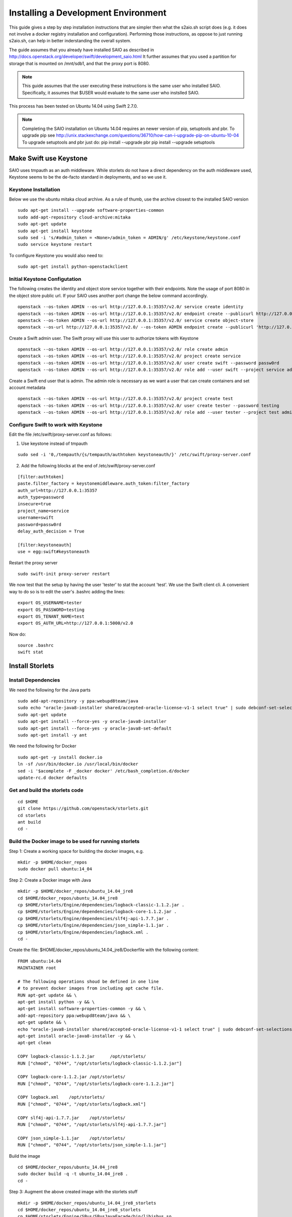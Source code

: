 ====================================
Installing a Development Environment
====================================
This guide gives a step by step installation instructions that are simpler
then what the s2aio.sh script does (e.g. it does not involve a docker registry
installation and configuration). Performing those instructions, as oppose to
just running s2aio.sh, can help in better inderstanding the overall system.

The guide assumes that you already have installed SAIO as described
in http://docs.openstack.org/developer/swift/development_saio.html
It further assumes that you used a partition for storage that is
mounted on /mnt/sdb1, and that the proxy port is 8080.

.. note::

    This guide assumes that the user executing these instructions
    is the same user who installed SAIO. Specifically, it assumes
    that $USER would evaluate to the same user who instslled SAIO.

This process has been tested on Ubuntu 14.04 using Swift 2.7.0.

.. note::

    Completing the  SAIO installation on Ubuntu 14.04 requires an newer version of pip, setuptools and pbr.
    To upgrade pip see
    http://unix.stackexchange.com/questions/36710/how-can-i-upgrade-pip-on-ubuntu-10-04
    To upgrade setuptools and pbr just do:
    pip install --upgrade pbr
    pip install --upgrade setuptools

-----------------------
Make Swift use Keystone
-----------------------

SAIO uses tmpauth as an auth middleware. While storlets do not have a
direct dependency on the auth middleware used, Keystone seems to be
the de-facto standard in deployments, and so we use it.

Keystone Installation
---------------------
Below we use the ubuntu mitaka cloud archive.
As a rule of thumb, use the archive closest to the
installed SAIO version

::

    sudo apt-get install --upgrade software-properties-common
    sudo add-apt-repository cloud-archive:mitaka
    sudo apt-get update
    sudo apt-get install keystone
    sudo sed -i 's/#admin_token = <None>/admin_token = ADMIN/g' /etc/keystone/keystone.conf
    sudo service keystone restart

To configure Keystone you would also need to:

::

    sudo apt-get install python-openstackclient
 

Initial Keystone Configutation
------------------------------
The following creates the identity and object store service together with their endpoints.
Note the usage of port 8080 in the object store public url. If your SAIO uses another port
change the below command accordingly.

::

    openstack --os-token ADMIN --os-url http://127.0.0.1:35357/v2.0/ service create identity 
    openstack --os-token ADMIN --os-url http://127.0.0.1:35357/v2.0/ endpoint create --publicurl http://127.0.0.1:5000/v2.0 --adminurl http://127.0.0.1:35357/v2.0 identity 
    openstack --os-token ADMIN --os-url http://127.0.0.1:35357/v2.0/ service create object-store
    openstack --os-url http://127.0.0.1:35357/v2.0/ --os-token ADMIN endpoint create --publicurl 'http://127.0.0.1:8080/v1/AUTH_$(tenant_id)s' object-store

Create a Swift admin user. The Swift proxy will use this user to authorize tokens with Keystone

::

    openstack --os-token ADMIN --os-url http://127.0.0.1:35357/v2.0/ role create admin
    openstack --os-token ADMIN --os-url http://127.0.0.1:35357/v2.0/ project create service
    openstack --os-token ADMIN --os-url http://127.0.0.1:35357/v2.0/ user create swift --password passw0rd
    openstack --os-token ADMIN --os-url http://127.0.0.1:35357/v2.0/ role add --user swift --project service admin

Create a Swift end user that is admin. The admin role is necessary as we want a user that can create containers and set account metadata

::

    openstack --os-token ADMIN --os-url http://127.0.0.1:35357/v2.0/ project create test
    openstack --os-token ADMIN --os-url http://127.0.0.1:35357/v2.0/ user create tester --password testing
    openstack --os-token ADMIN --os-url http://127.0.0.1:35357/v2.0/ role add --user tester --project test admin

Configure Swift to work with Keystone
-------------------------------------
Edit the file /etc/swift/proxy-server.conf as follows:

1. Use keystone instead of tmpauth

::

    sudo sed -i '0,/tempauth/{s/tempauth/authtoken keystoneauth/}' /etc/swift/proxy-server.conf

2. Add the following blocks at the end of /etc/swift/proxy-server.conf

::

    [filter:authtoken]
    paste.filter_factory = keystonemiddleware.auth_token:filter_factory
    auth_url=http://127.0.0.1:35357
    auth_type=password
    insecure=true
    project_name=service
    username=swift
    password=passw0rd
    delay_auth_decision = True

    [filter:keystoneauth]
    use = egg:swift#keystoneauth

Restart the proxy server

::

    sudo swift-init proxy-server restart


We now test that the setup by having the user 'tester' to stat the account 'test'. We use the Swift client cli.
A convenient way to do so is to edit the user's .bashrc adding the lines:

::

    export OS_USERNAME=tester
    export OS_PASSWORD=testing
    export OS_TENANT_NAME=test
    export OS_AUTH_URL=http://127.0.0.1:5000/v2.0

Now do:

::

    source .bashrc
    swift stat

----------------
Install Storlets
----------------

Install Dependencies
--------------------
We need the following for the Java parts

::

    sudo add-apt-repository -y ppa:webupd8team/java
    sudo echo "oracle-java8-installer shared/accepted-oracle-license-v1-1 select true" | sudo debconf-set-selections
    sudo apt-get update
    sudo apt-get install --force-yes -y oracle-java8-installer
    sudo apt-get install --force-yes -y oracle-java8-set-default
    sudo apt-get install -y ant

We need the following for Docker

::

    sudo apt-get -y install docker.io
    ln -sf /usr/bin/docker.io /usr/local/bin/docker
    sed -i '$acomplete -F _docker docker' /etc/bash_completion.d/docker
    update-rc.d docker defaults

Get and build the storlets code
-------------------------------

::

    cd $HOME
    git clone https://github.com/openstack/storlets.git
    cd storlets
    ant build
    cd -

Build the Docker image to be used for running storlets
------------------------------------------------------
Step 1: Create a working space for building the docker images, e.g.

::

    mkdir -p $HOME/docker_repos
    sudo docker pull ubuntu:14_04

Step 2: Create a Docker image with Java

::

    mkdir -p $HOME/docker_repos/ubuntu_14.04_jre8
    cd $HOME/docker_repos/ubuntu_14.04_jre8
    cp $HOME/storlets/Engine/dependencies/logback-classic-1.1.2.jar .
    cp $HOME/storlets/Engine/dependencies/logback-core-1.1.2.jar .
    cp $HOME/storlets/Engine/dependencies/slf4j-api-1.7.7.jar .
    cp $HOME/storlets/Engine/dependencies/json_simple-1.1.jar .
    cp $HOME/storlets/Engine/dependencies/logback.xml .
    cd -

Create the file: $HOME/docker_repos/ubuntu_14.04_jre8/Dockerfile
with the following content:

::

    FROM ubuntu:14.04
    MAINTAINER root

    # The following operations shoud be defined in one line
    # to prevent docker images from including apt cache file.
    RUN apt-get update && \
    apt-get install python -y && \
    apt-get install software-properties-common -y && \
    add-apt-repository ppa:webupd8team/java && \
    apt-get update && \
    echo "oracle-java8-installer shared/accepted-oracle-license-v1-1 select true" | sudo debconf-set-selections && \
    apt-get install oracle-java8-installer -y && \
    apt-get clean

    COPY logback-classic-1.1.2.jar	/opt/storlets/
    RUN ["chmod", "0744", "/opt/storlets/logback-classic-1.1.2.jar"]

    COPY logback-core-1.1.2.jar	/opt/storlets/
    RUN ["chmod", "0744", "/opt/storlets/logback-core-1.1.2.jar"]

    COPY logback.xml	/opt/storlets/
    RUN ["chmod", "0744", "/opt/storlets/logback.xml"]

    COPY slf4j-api-1.7.7.jar	/opt/storlets/
    RUN ["chmod", "0744", "/opt/storlets/slf4j-api-1.7.7.jar"]

    COPY json_simple-1.1.jar	/opt/storlets/
    RUN ["chmod", "0744", "/opt/storlets/json_simple-1.1.jar"]

Build the image

::

    cd $HOME/docker_repos/ubuntu_14.04_jre8
    sudo docker build -q -t ubuntu_14.04_jre8 .
    cd -


Step 3: Augment the above created image with the storlets stuff

::

    mkdir -p $HOME/docker_repos/ubuntu_14.04_jre8_storlets
    cd $HOME/docker_repos/ubuntu_14.04_jre8_storlets
    cp $HOME/storlets/Engine/SBus/SBusJavaFacade/bin/libjsbus.so .
    cp $HOME/storlets/Engine/SBus/SBusJavaFacade/bin/SBusJavaFacade.jar .
    cp $HOME/storlets/Engine/SBus/SBusPythonFacade/dist/SBusPythonFacade-1.0.linux-x86_64.tar.gz .
    cp $HOME/storlets/Engine/SBus/SBusTransportLayer/bin/sbus.so .
    cp $HOME/storlets/Engine/SDaemon/bin/SDaemon.jar .
    cp $HOME/storlets/Engine/SCommon/bin/SCommon.jar .
    cp $HOME/storlets/Engine/storlet_daemon_factory/dist/storlet_daemon_factory-1.0.linux-x86_64.tar.gz .
    cp $HOME/storlets/install/storlets/roles/docker_storlet_engine_image/files/init_container.sh .
    cd -

Create the file: $HOME/docker_repos/ubuntu_14.04_jre8_storlets/Dockerfile
with the following content:

::

    FROM ubuntu_14.04_jre8

    MAINTAINER root

    RUN [ "groupadd", "-g", "1003", "swift" ]
    RUN [ "useradd", "-u" , "1003", "-g", "1003", "swift" ]

    ADD SBusPythonFacade-1.0.linux-x86_64.tar.gz            /
    RUN chmod -R 0755 /usr/local/lib/python2.7/dist-packages/SBusPythonFacade*

    COPY sbus.so                                            /usr/local/lib/python2.7/dist-packages/
    RUN ["chmod", "0755", "/usr/local/lib/python2.7/dist-packages/sbus.so"]

    COPY SBusJavaFacade.jar                                 /opt/storlets/
    RUN ["chmod", "0744", "/opt/storlets/SBusJavaFacade.jar"]

    COPY libjsbus.so                                        /opt/storlets/
    RUN ["chmod", "0755", "/opt/storlets/libjsbus.so"]

    COPY SDaemon.jar                                        /opt/storlets/
    RUN ["chmod", "0744", "/opt/storlets/SDaemon.jar"]

    COPY SCommon.jar                                        /opt/storlets/
    RUN ["chmod", "0744", "/opt/storlets/SCommon.jar"]

    ADD storlet_daemon_factory-1.0.linux-x86_64.tar.gz      /
    RUN chmod -R 0755 /usr/local/lib/python2.7/dist-packages/storlet_daemon_factory*

    COPY init_container.sh                                  /opt/storlets/
    RUN ["chmod", "0755", "/opt/storlets/init_container.sh"]

    CMD ["prod", "/mnt/channels/factory_pipe","DEBUG"]
    ENTRYPOINT ["/opt/storlets/init_container.sh"]

Build the image

::

    cd $HOME/docker_repos/ubuntu_14.04_jre8_storlets
    sudo docker build -q -t ubuntu_14.04_jre8_storlets .
    cd -

Step 4: Create a tenant specific image. The engine looks for images
having the name <tenand id>.
First, we get the tenant id. Using the Swift cli and the above create user do:

::

    swift --os-auth-url http://127.0.0.1:5000/v2.0 --os-tenant-name service --os-username swift --os-password passw0rd stat

The response from the above contains the account line, e.g.:

::

    Account: AUTH_719caee804974c14a8632a760a7f85f7

The account id is the number following the 'AUTH\_' prefix.

Next create the file $HOME/docker_repos/ubuntu_14.04_jre8_storlets_<account id>/Dockerfile
with the following content:

::

    FROM ubuntu_14.04_jre8_storlets

    MAINTAINER root

    RUN apt-get install vim

Build the image

::

    cd $HOME/docker_repos/ubuntu_14.04_jre8_storlets_<account id>
    sudo docker build -q -t <account id> .
    cd -

Install the storlets middleware components
------------------------------------------
Install the SBus components used for comuunication between the host and container

::

    cp $HOME/storlets/SBusPythonFacade/dist/SBusPythonFacade-1.0.linux-x86_64.tar.gz /tmp
    cd /tmp
    sudo tar -C / -xvf SBusPythonFacade-1.0.linux-x86_64.tar.gz
    sudo cp $HOME/storlets/Engine/SBus/SBusTransportLayer/bin/sbus.so /usr/local/lib/python2.7/dist-packages/sbus.so
    sudo chown $USER:$USER /usr/local/lib/python2.7/dist-packages/sbus.so

Install the swift middleware

::

    cp $HOME/storlets/Engine/swift/dist/storlets-1.0.linux-x86_64.tar.gz /tmp
    cd /tmp
    sudo tar -C / -xvf storlets-1.0.linux-x86_64.tar.gz

Create the storlets run time environment
----------------------------------------
Create the run time directory

::

    export STORLETS_HOME=/home/docker_device
    sudo mkdir -p $STORLETS_HOME
    sudo chmod 777 $STORLETS_HOME

Create the scripts directory and populate it.
Note that these scripts are executed by the middleware but
require root privileges.

::

    mkdir $STORLETS_HOME/scripts
    cd STORLETS_HOME/scripts
    cp $HOME/storlets/Engine/SMScripts/bin/restart_docker_container .
    sudo chown root:root restart_docker_container
    sudo chmod 04755 restart_docker_container
    cp $HOME/storlets/Engine/SMScripts/send_halt_cmd_to_daemon_factory.py .
    sudo chown root:root send_halt_cmd_to_daemon_factory.py
    sudo chmod 04755 send_halt_cmd_to_daemon_factory.py

The run time directory will be later populated by the middleware with:
 #. storlets - Docker container mapped directories keeping storlet jars
 #. pipe - A Docker container mapped directories holding named pipes shared between the middleware and the containers.
 #. logs - the logs of storlets running inside the docker containers
 #. cache - a local cache for storlet jars

Configure Swift to work with the middleware components
------------------------------------------------------
Step 1: Edit the proxy server config file /etc/swift/proxy-server.conf and
do the following:

 #. Add the storlet_handler to the proxy server pipline just before the slo middleware as shown below:

 ::

    pipeline = catch_errors gatekeeper healthcheck proxy-logging cache container_sync bulk tempurl ratelimit authtoken keystoneauth container-quotas account-quotas storlet_handler slo dlo versioned_writes proxy-logging proxy-server

 #. At the bottom of the file add the following configuration block:

 ::

    [filter:storlet_handler]
    use = egg:storlets#storlet_handler
    storlet_container = storlet
    storlet_dependency = dependency
    storlet_timeout = 40
    storlet_gateway_module = storlet_gateway.storlet_docker_gateway:StorletGatewayDocker
    storlet_gateway_conf = /etc/swift/storlet_docker_gateway.conf
    storlet_execute_on_proxy_only = false
    execution_server = proxy

Step 2: Edit the object server(s) config file(s).
In a SAIO environment these would be:
/etc/swift/object-server/1.conf through /etc/swift/object-server/4.conf
otherwise the file is typically /etc/swift/object-server.conf

 1. Add the storlet_handler to the object server pipline just before the slo object-server as shown below: 

 ::

    pipeline = recon storlet_handler object-server

 2. At the bottom of the file add the following configuration block:

 ::

    [filter:storlet_handler]
    use = egg:storlets#storlet_handler
    storlet_container = storlet
    storlet_dependency = dependency
    storlet_timeout = 40
    storlet_gateway_module = storlet_gateway.storlet_docker_gateway:StorletGatewayDocker
    storlet_gateway_conf = /etc/swift/storlet_docker_gateway.conf
    storlet_execute_on_proxy_only = false
    execution_server = object

Step 3: Add the Docker gateway configuration file.
Under /etc/swift create a file named storlet_docker_gateway.conf
with the following content:

::

    [DEFAULT]
    storlet_logcontainer = storletlog
    lxc_root = /home/docker_device/scopes
    cache_dir = /home/docker_device/cache/scopes
    log_dir = /home/docker_device/logs/scopes
    script_dir = /home/docker_device/scripts
    storlets_dir = /home/docker_device/storlets/scopes
    pipes_dir = /home/docker_device/pipes/scopes
    docker_repo =
    restart_linux_container_timeout = 3

Step 4:
Create and edit the file /etc/swift/storlet-proxy-server.conf:

::

    cp /etc/swift/proxy-server.conf /etc/swift/storlet-proxy-server.conf

Change the pipeline in /etc/swift/storlet-proxy-server.conf to be:

::

    pipeline = proxy-logging cache slo proxy-logging proxy-server

Step 5: restart swift

::

    sudo swift-init all restart

Enable the account for storlets
-------------------------------
We use the same test account and tester user created above.
To enable the account for storlets we need to set an appropriate
user metadata on the account and create within the account the
various Swift containers assumed by the engine.

We use the swift cli as follows:

::

  swift post \
  --os-auth-url=http://127.0.0.1:5000/v2.0 \
  --os-username=tester \
  --os-password=testing \
  --os-tenant-name=test \
  --meta "Storlet-Enabled:True"


  swift post \
  --os-auth-url=http://127.0.0.1:5000/v2.0 \
  --os-username=tester \
  --os-password=testing \
  --os-tenant-name=test \
  storlet

  swift post \
  --os-auth-url=http://127.0.0.1:5000/v2.0 \
  --os-username=tester \
  --os-password=testing \
  --os-tenant-name=test \
  dependency

  swift post \
  --os-auth-url=http://127.0.0.1:5000/v2.0 \
  --os-username=tester \
  --os-password=testing \
  --os-tenant-name=test \
  storletlog

------------------------
Run the functional tests
------------------------
The functional tests upload various storlets and execute them.
Running the functional tests successfully proves the installation
completed successfully.

The functional tests are designed to run over a clustered installation
(that is not an all in one install). Hence, running the tests require
a cluster connfiguration file.

Step 1: Create the file $HOME/storlets/cluster_config.json with the below
content.

::

    {
        "groups" : {
            "storlet-mgmt": [ "127.0.0.1" ],
            "storlet-proxy": [ "127.0.0.1" ],
            "storlet-storage": [ "127.0.0.1" ],
            "docker": [ "127.0.0.1" ]
        },
        "all" : {
            "lxc_device": "/home/docker_device",
            "storlet_source_dir": "~/storlets",
            "python_dist_packages_dir": "usr/local/lib/python2.7/dist-packages",
            "storlet_gateway_conf_file": "/etc/swift/storlet_docker_gateway.conf",
            "keystone_endpoint_host": "127.0.0.1",
            "keystone_admin_url": "http://127.0.0.1:35357/v2.0",
            "keystone_public_url": "http://127.0.0.1:5000/v2.0",
            "swift_endpoint_host": "127.0.0.1",
            "swift_public_url": "http://127.0.0.1:8080/v1",
            "storlets_enabled_attribute_name": "storlet-enabled",
            "storlets_default_tenant_name": "test",
            "storlets_default_tenant_user_name": "tester",
            "storlets_default_tenant_user_password": "testing"
        }
    }

Step 2: Run the functional tests

::

    cd $HOME/storlets
    ./.functests
